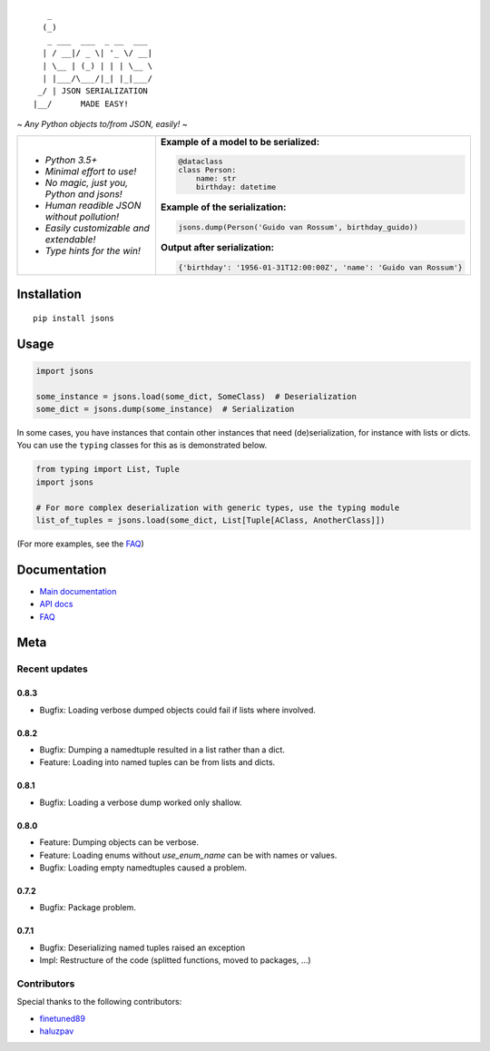|PyPI version| |Docs| |Build Status| |Code Coverage| |Scrutinizer Code Quality|
|Maintainability|

::

       _                     
      (_)                    
       _ ___  ___  _ __  ___ 
      | / __|/ _ \| '_ \/ __|
      | \__ | (_) | | | \__ \
      | |___/\___/|_| |_|___/
     _/ | JSON SERIALIZATION                   
    |__/      MADE EASY!               

    
*~ Any Python objects to/from JSON, easily! ~*


+--------------------------------------------------------+----------------------------------------------------------------------+
| * *Python 3.5+*                                        | **Example of a model to be serialized:**                             |
|                                                        |                                                                      |
| * *Minimal effort to use!*                             | .. code:: python                                                     |
|                                                        |                                                                      |
| * *No magic, just you, Python and jsons!*              |                                                                      |
|                                                        |     @dataclass                                                       |
| * *Human readible JSON without pollution!*             |     class Person:                                                    |
|                                                        |         name: str                                                    |
| * *Easily customizable and extendable!*                |         birthday: datetime                                           |
|                                                        |                                                                      |
| * *Type hints for the win!*                            | **Example of the serialization:**                                    |
|                                                        |                                                                      |
|                                                        |                                                                      |
|                                                        | .. code:: python                                                     |
|                                                        |                                                                      |
|                                                        |                                                                      |
|                                                        |     jsons.dump(Person('Guido van Rossum', birthday_guido))           |
|                                                        |                                                                      |
|                                                        |                                                                      |
|                                                        | **Output after serialization:**                                      |
|                                                        |                                                                      |
|                                                        |                                                                      |
|                                                        | .. code:: python                                                     |
|                                                        |                                                                      |
|                                                        |                                                                      |
|                                                        |     {'birthday': '1956-01-31T12:00:00Z', 'name': 'Guido van Rossum'} |
+--------------------------------------------------------+----------------------------------------------------------------------+

************
Installation
************

::

   pip install jsons

*****
Usage
*****

.. code:: python

   import jsons

   some_instance = jsons.load(some_dict, SomeClass)  # Deserialization
   some_dict = jsons.dump(some_instance)  # Serialization

In some cases, you have instances that contain other instances that need
(de)serialization, for instance with lists or dicts. You can use the
``typing`` classes for this as is demonstrated below.

.. code:: python

   from typing import List, Tuple
   import jsons

   # For more complex deserialization with generic types, use the typing module
   list_of_tuples = jsons.load(some_dict, List[Tuple[AClass, AnotherClass]])

(For more examples, see the
`FAQ <https://jsons.readthedocs.io/en/latest/faq.html>`_)

*************
Documentation
*************
* `Main documentation <https://jsons.readthedocs.io/en/latest/>`_
* `API docs <https://jsons.readthedocs.io/en/latest/api.html>`_
* `FAQ <https://jsons.readthedocs.io/en/latest/faq.html>`_


****
Meta
****

Recent updates
==============

0.8.3
+++++
- Bugfix: Loading verbose dumped objects could fail if lists where involved.

0.8.2
+++++
- Bugfix: Dumping a namedtuple resulted in a list rather than a dict.
- Feature: Loading into named tuples can be from lists and dicts.

0.8.1
+++++
- Bugfix: Loading a verbose dump worked only shallow.

0.8.0
+++++
- Feature: Dumping objects can be verbose.
- Feature: Loading enums without `use_enum_name` can be with names or values.
- Bugfix: Loading empty namedtuples caused a problem.

0.7.2
+++++
- Bugfix: Package problem.

0.7.1
+++++
- Bugfix: Deserializing named tuples raised an exception
- Impl: Restructure of the code (splitted functions, moved to packages, ...)


Contributors
============
Special thanks to the following contributors:


- `finetuned89 <https://github.com/finetuned89>`_
- `haluzpav <https://github.com/haluzpav>`_

.. |PyPI version| image:: https://badge.fury.io/py/jsons.svg
   :target: https://badge.fury.io/py/jsons

.. |Docs| image:: https://readthedocs.org/projects/jsons/badge/?version=latest
   :target: https://jsons.readthedocs.io/en/latest/?badge=latest
   :alt: Documentation Status

.. |Build Status| image:: https://api.travis-ci.org/ramonhagenaars/jsons.svg?branch=master
   :target: https://travis-ci.org/ramonhagenaars/jsons
   
.. |Code Coverage| image:: https://codecov.io/gh/ramonhagenaars/jsons/branch/master/graph/badge.svg
  :target: https://codecov.io/gh/ramonhagenaars/jsons
   
.. |Scrutinizer Code Quality| image:: https://scrutinizer-ci.com/g/ramonhagenaars/jsons/badges/quality-score.png?b=master
   :target: https://scrutinizer-ci.com/g/ramonhagenaars/jsons/?branch=master
   
.. |Maintainability| image:: https://api.codeclimate.com/v1/badges/17d997068b3387c2f2c3/maintainability
   :target: https://codeclimate.com/github/ramonhagenaars/jsons/maintainability
